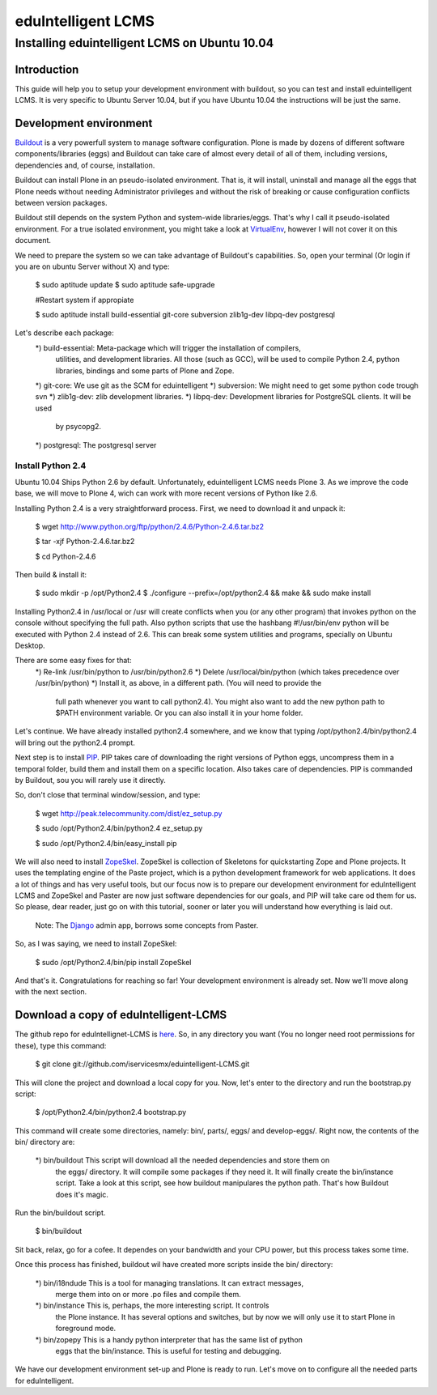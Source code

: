 ======================
eduIntelligent LCMS
======================

Installing eduintelligent LCMS on Ubuntu 10.04
===============================================

Introduction
-------------

This guide will help you to setup your development environment with buildout, so
you can test and install eduintelligent LCMS. It is very specific to Ubuntu
Server 10.04, but if you have Ubuntu 10.04 the instructions will be just the
same.


Development environment
------------------------
Buildout__ is a very powerfull system to manage software configuration. Plone is
made by dozens of different software components/libraries (eggs) and Buildout can take care
of almost every detail of all of them, including versions, dependencies and, of
course, installation.

Buildout can install Plone in an pseudo-isolated environment. That is, it will
install, uninstall and manage all the eggs that Plone needs without needing
Administrator privileges and without the risk of breaking or cause configuration
conflicts between version packages.

Buildout still depends on the system Python and system-wide libraries/eggs. That's
why I call it pseudo-isolated environment. For a true isolated environment, you
might take a look at VirtualEnv__, however I will not cover it on this document.

__ Buildout__: http://www.buildout.org/
__ VirtualEnv__: http://pypi.python.org/pypi/virtualenv

We need to prepare the system so we can take advantage of Buildout's capabilities. So,
open your terminal (Or login if you are on ubuntu Server without X) and type:

    $ sudo aptitude update
    $ sudo aptitude safe-upgrade
    
    #Restart system if appropiate
    
    $ sudo aptitude install build-essential git-core subversion zlib1g-dev libpq-dev postgresql

Let's describe each package:
    *) build-essential: Meta-package which will trigger the installation of compilers,
      utilities, and development libraries. All those (such as GCC), will be used to
      compile Python 2.4, python libraries, bindings and some parts of Plone and Zope.
    *) git-core: We use git as the SCM for eduintelligent
    *) subversion: We might need to get some python code trough svn
    *) zlib1g-dev: zlib development libraries.
    *) libpq-dev: Development libraries for PostgreSQL clients. It will be used
       by psycopg2.
    *) postgresql: The postgresql server
    
    
Install Python 2.4
~~~~~~~~~~~~~~~~~~~~

Ubuntu 10.04 Ships Python 2.6 by default. Unfortunately, eduintelligent LCMS needs
Plone 3. As we improve the code base, we will move to Plone 4, wich can work with
more recent versions of Python like 2.6.

Installing Python 2.4 is a very straightforward process. First, we need to download
it and unpack it:
    
    $ wget http://www.python.org/ftp/python/2.4.6/Python-2.4.6.tar.bz2
    
    $ tar -xjf Python-2.4.6.tar.bz2
    
    $ cd Python-2.4.6
    
Then build & install it:
    
    $ sudo mkdir -p /opt/Python2.4
    $ ./configure --prefix=/opt/python2.4 && make && sudo make install
    
Installing Python2.4 in /usr/local or /usr will create conflicts when you (or any
other program) that invokes python on the console without specifying the full path.
Also python scripts that use the hashbang #!/usr/bin/env python will be executed
with Python 2.4 instead of 2.6. This can break some system utilities and programs,
specially on Ubuntu Desktop.

There are some easy fixes for that:
    *) Re-link /usr/bin/python to /usr/bin/python2.6
    *) Delete /usr/local/bin/python (which takes precedence over /usr/bin/python)
    *) Install it, as above, in a different path. (You will need to provide the
       full path whenever you want to call python2.4). You might also want to add
       the new python path to $PATH environment variable. Or you can also install it
       in your home folder. 
       
Let's continue. We have already installed python2.4 somewhere, and we know that
typing /opt/python2.4/bin/python2.4 will bring out the python2.4 prompt.

Next step is to install PIP__. PIP takes care of downloading the right versions of
Python eggs, uncompress them in a temporal folder, build them and install them on a
specific location. Also takes care of dependencies. PIP is commanded by Buildout,
sou you will rarely use it directly.

__ PIP__: http://pip.openplans.org/

So, don't close that terminal window/session, and type:

    $ wget http://peak.telecommunity.com/dist/ez_setup.py
    
    $ sudo /opt/Python2.4/bin/python2.4 ez_setup.py
    
    $ sudo /opt/Python2.4/bin/easy_install pip
    
    
We will also need to install ZopeSkel__. ZopeSkel is collection of Skeletons for
quickstarting Zope and Plone projects. It uses the templating engine of the Paste
project, which is a python development framework for web applications. It does a
lot of things and has very useful tools, but our focus now is to prepare our
development environment for eduIntelligent LCMS and ZopeSkel and Paster are now
just software dependencies for our goals, and PIP will take care od them for us.
So please, dear reader, just go on with this tutorial, sooner or later you will
understand how everything is laid out.

    Note: The Django__ admin app, borrows some concepts from Paster.

__ ZopeSkel__: http://plone.org/products/zopeskel
__ Django__: http://djangoproject.com

So, as I was saying, we need to install ZopeSkel:

    $ sudo /opt/Python2.4/bin/pip install ZopeSkel
    
And that's it. Congratulations for reaching so far! Your development environment
is already set. Now we'll move along with the next section.


Download a copy of eduIntelligent-LCMS
---------------------------------------

The github repo for eduIntellignet-LCMS is here__. So, in any directory you want
(You no longer need root permissions for these), type this command:

__ here__ : http://github.com/iservicesmx/eduintelligent-LCMS 


    $ git clone git://github.com/iservicesmx/eduintelligent-LCMS.git
    
This will clone the project and download a local copy for you. Now, let's enter to
the directory and run the bootstrap.py script:
    
    $ /opt/Python2.4/bin/python2.4 bootstrap.py
    
This command will create some directories, namely: bin/, parts/, eggs/ and
develop-eggs/. Right now, the contents of the bin/ directory are:

    *) bin/buildout This script will download all the needed dependencies and store them on
       the eggs/ directory. It will compile some packages if they need it. It will finally
       create the bin/instance script. Take a look at this script, see how buildout manipulares
       the python path. That's how Buildout does it's magic.
       

Run the bin/buildout script.
    
    $ bin/buildout
    
Sit back, relax, go for a cofee. It dependes on your bandwidth and your CPU power,
but this process takes some time.

Once this process has finished, buildout wil have created more scripts inside the
bin/ directory:

    *) bin/i18ndude This is a tool for managing translations. It can extract messages,
       merge them into on or more .po files and compile them.
    
    *) bin/instance This is, perhaps, the more interesting script. It controls
       the Plone instance. It has several options and switches, but by now we will only
       use it to start Plone in foreground mode.
    
    *) bin/zopepy This is a handy python interpreter that has the same list of python
       eggs that the bin/instance. This is useful for testing and debugging.
       
We have our development environment set-up and Plone is ready to run. Let's move
on to configure all the needed parts for eduIntelligent.

